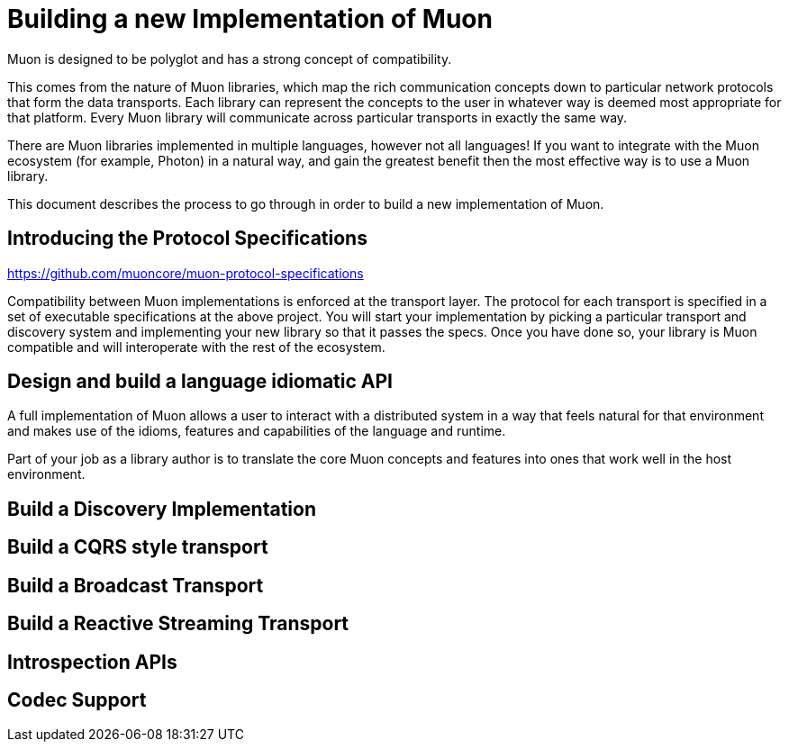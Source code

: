 # Building a new Implementation of Muon

Muon is designed to be polyglot and has a strong concept of compatibility.

This comes from the nature of Muon libraries, which map the rich communication concepts down to particular network protocols that form the data transports. Each library can represent the concepts to the user in whatever way is deemed most appropriate for that platform. Every Muon library will communicate across particular transports in exactly the same way.

There are Muon libraries implemented in multiple languages, however not all languages! If you want to integrate with the Muon ecosystem (for example, Photon) in a natural way, and gain the greatest benefit then the most effective way is to use a Muon library.

This document describes the process to go through in order to build a new implementation of Muon.

## Introducing the Protocol Specifications

https://github.com/muoncore/muon-protocol-specifications

Compatibility between Muon implementations is enforced at the transport layer. The protocol for each transport is specified in a set of executable specifications at the above project. You will start your implementation by picking a particular transport and discovery system and implementing your new library so that it passes the specs. Once you have done so, your library is Muon compatible and will interoperate with the rest of the ecosystem.

## Design and build a language idiomatic API

A full implementation of Muon allows a user to interact with a distributed system in a way that feels natural for that environment and makes use of the idioms, features and capabilities of the language and runtime.

Part of your job as a library author is to translate the core Muon concepts and features into ones that work well in the host environment.

## Build a Discovery Implementation



## Build a CQRS style transport

## Build a Broadcast Transport

## Build a Reactive Streaming Transport

## Introspection APIs

## Codec Support
